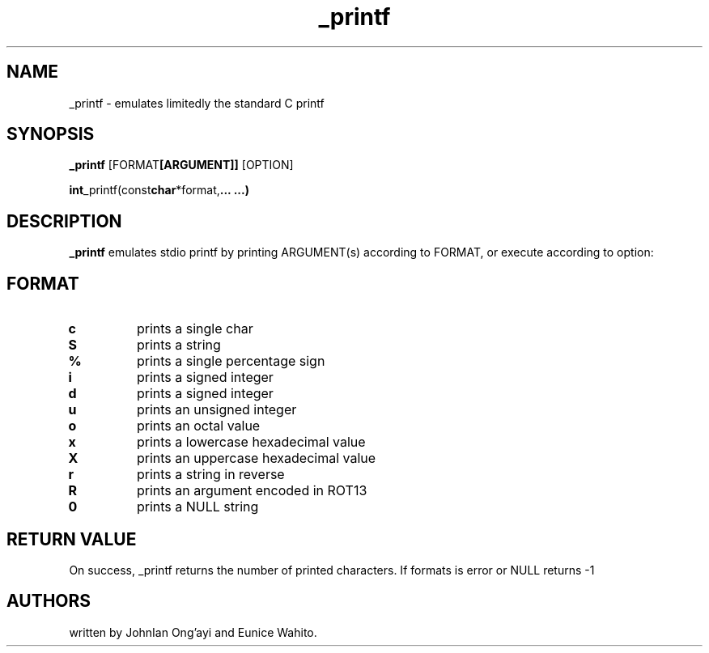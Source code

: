.TH _printf (3) "15/10/2023" "1.0" "custom _printf manual"

.SH NAME
_printf \- emulates limitedly the standard C printf

.SH SYNOPSIS
.B _printf
.RB [FORMAT [ARGUMENT]]
.RB [OPTION]

.P
.BR int _printf(const char *format, ...
.BR ...)

.SH DESCRIPTION
.B _printf
emulates stdio printf by printing ARGUMENT(s) according to FORMAT, or execute according to option:

.SH FORMAT
.TP
.B \%c
prints a single char
.TP
.B \%S
prints a string
.TP
.B \%%
prints a single percentage sign
.TP
.B \%i
prints a signed integer
.TP
.B \%d
prints a signed integer
.TP
.B \%u
prints an unsigned integer
.TP
.B \%o
prints an octal value
.TP
.B \%x
prints a lowercase hexadecimal value
.TP
.B \%X
prints an uppercase hexadecimal value
.TP
.B \%r
prints a string in reverse
.TP
.B \%R
prints an argument encoded in ROT13
.TP
.B \%0
prints a NULL string

.SH RETURN VALUE

On success, _printf returns the number of printed characters. If formats is error or NULL returns -1

.SH AUTHORS

written by JohnIan Ong'ayi and Eunice Wahito.
